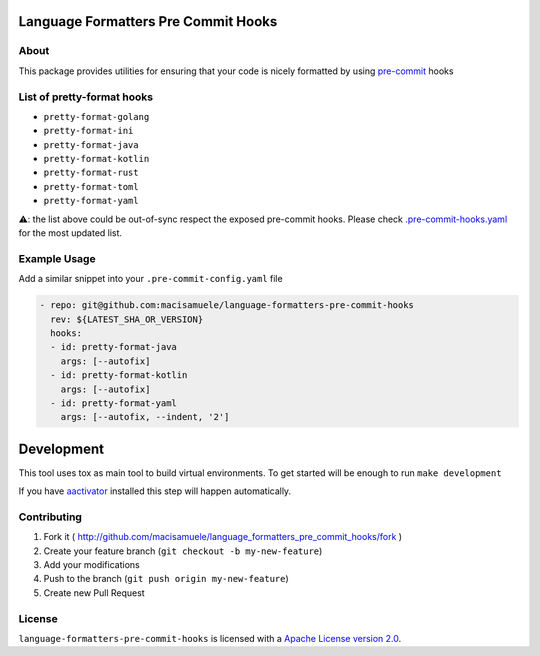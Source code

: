 .. image:: https://img.shields.io/travis/macisamuele/language-formatters-pre-commit-hooks.svg
  :target: https://travis-ci.org/macisamuele/language-formatters-pre-commit-hooks?branch=master

.. image:: https://img.shields.io/codecov/c/github/macisamuele/language-formatters-pre-commit-hooks/master.svg
  :target: https://codecov.io/gh/macisamuele/language-formatters-pre-commit-hooks

.. image:: https://img.shields.io/pypi/v/language-formatters-pre-commit-hooks.svg
    :target: https://pypi.python.org/pypi/language-formatters-pre-commit-hooks/
    :alt: PyPi version

.. image:: https://img.shields.io/pypi/pyversions/language-formatters-pre-commit-hooks.svg
    :target: https://pypi.python.org/pypi/language-formatters-pre-commit-hooks/
    :alt: Supported Python versions

Language Formatters Pre Commit Hooks
====================================

About
-----

This package provides utilities for ensuring that your code is nicely formatted by using `pre-commit <https://pre-commit.com/>`__ hooks

List of pretty-format hooks
---------------------------

* ``pretty-format-golang``
* ``pretty-format-ini``
* ``pretty-format-java``
* ``pretty-format-kotlin``
* ``pretty-format-rust``
* ``pretty-format-toml``
* ``pretty-format-yaml``

⚠: the list above could be out-of-sync respect the exposed pre-commit hooks. Please check `.pre-commit-hooks.yaml <.pre-commit-hooks.yaml>`_ for the most updated list.

Example Usage
-------------

Add a similar snippet into your ``.pre-commit-config.yaml`` file

.. code-block:: yaml

    - repo: git@github.com:macisamuele/language-formatters-pre-commit-hooks
      rev: ${LATEST_SHA_OR_VERSION}
      hooks:
      - id: pretty-format-java
        args: [--autofix]
      - id: pretty-format-kotlin
        args: [--autofix]
      - id: pretty-format-yaml
        args: [--autofix, --indent, '2']


Development
===========

This tool uses tox as main tool to build virtual environments.
To get started will be enough to run ``make development``

If you have `aactivator <https://github.com/Yelp/aactivator>`_ installed this step will happen automatically.

Contributing
------------

1. Fork it ( http://github.com/macisamuele/language_formatters_pre_commit_hooks/fork )
2. Create your feature branch (``git checkout -b my-new-feature``)
3. Add your modifications
4. Push to the branch (``git push origin my-new-feature``)
5. Create new Pull Request

License
-------

``language-formatters-pre-commit-hooks`` is licensed with a `Apache License version 2.0 <http://www.apache.org/licenses/LICENSE-2.0.html>`__.
